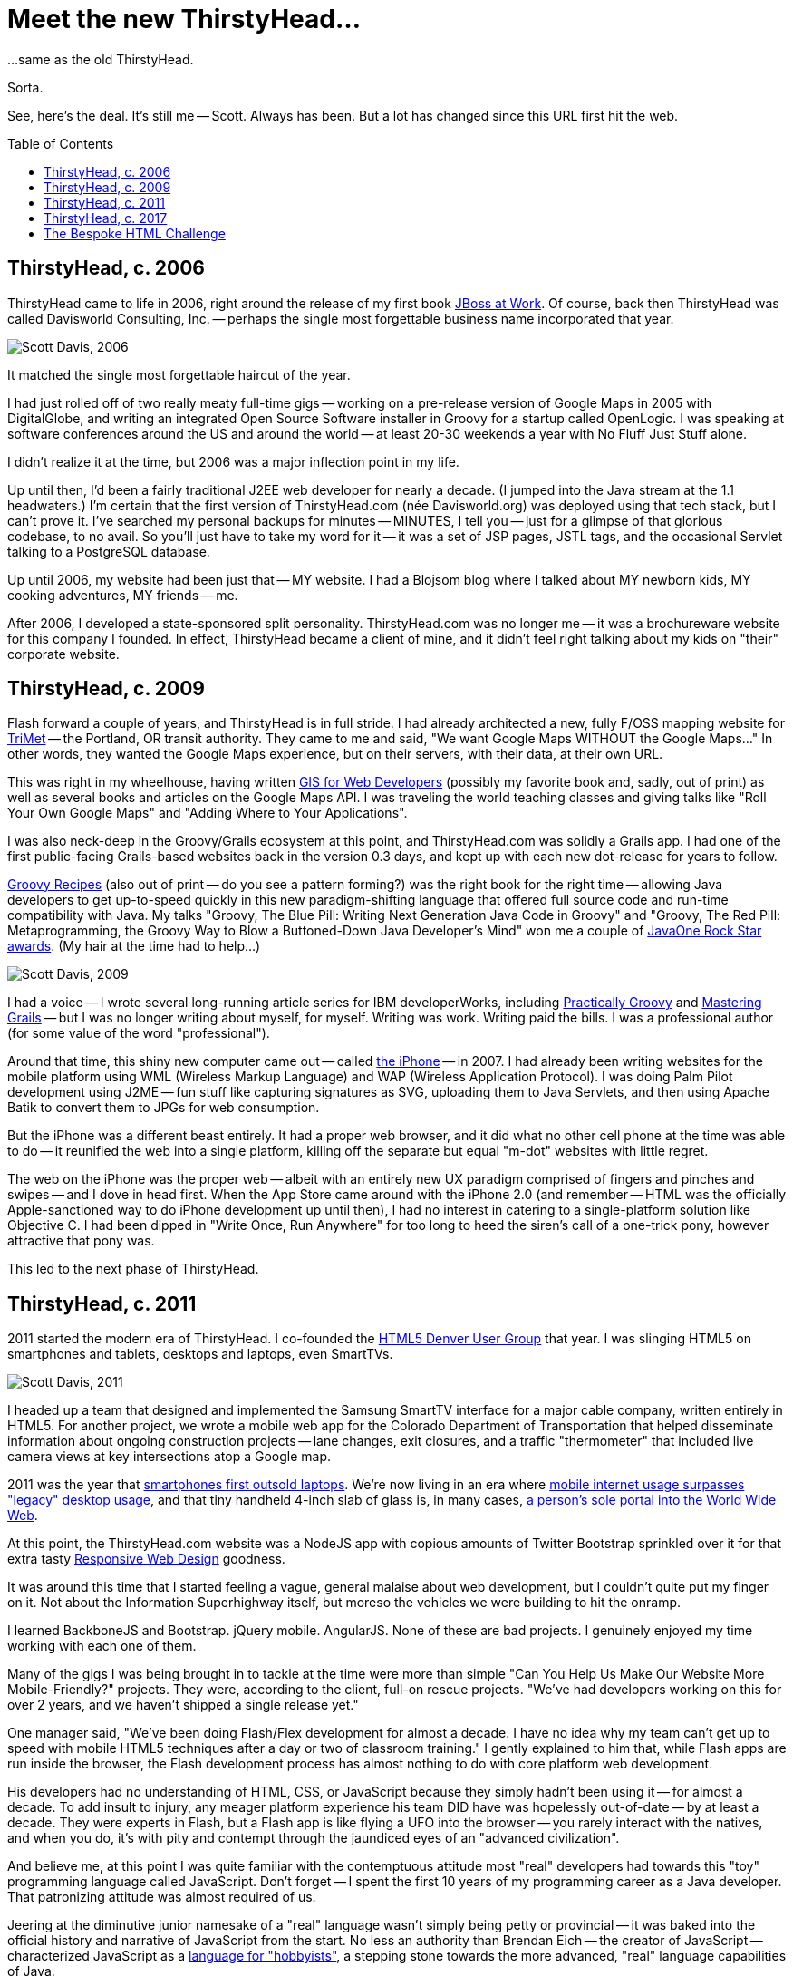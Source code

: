 = Meet the new ThirstyHead...
:toc: macro
:imagesdir: /read/meet-the-new-thirstyhead/img
:linkcss:

...same as the old ThirstyHead.

Sorta.

See, here's the deal. It's still me -- Scott. Always has been. But a lot has changed since this URL first hit the web.

toc::[]

== ThirstyHead, c. 2006

ThirstyHead came to life in 2006, right around the release of my first book http://shop.oreilly.com/product/9780596007348.do[JBoss at Work]. Of course, back then ThirstyHead was called Davisworld Consulting, Inc. -- perhaps the single most forgettable business name incorporated that year.

image:scott-davis-2006.jpg[caption="Scott Davis, 2006", title="Scott Davis, 2006", alt="Scott Davis, 2006", float="left"]

It matched the single most forgettable haircut of the year.

I had just rolled off of two really meaty full-time gigs -- working on a pre-release version of Google Maps in 2005 with DigitalGlobe, and writing an integrated Open Source Software installer in Groovy for a startup called OpenLogic. I was speaking at software conferences around the US and around the world -- at least 20-30 weekends a year with No Fluff Just Stuff alone.

I didn't realize it at the time, but 2006 was a major inflection point in my life.

Up until then, I'd been a fairly traditional J2EE web developer for nearly a decade. (I jumped into the Java stream at the 1.1 headwaters.) I'm certain that the first version of ThirstyHead.com (n&eacute;e Davisworld.org) was deployed using that tech stack, but I can't prove it. I've searched my personal backups for minutes -- MINUTES, I tell you -- just for a glimpse of that glorious codebase, to no avail. So you'll just have to take my word for it -- it was a set of JSP pages, JSTL tags, and the occasional Servlet talking to a PostgreSQL database.

Up until 2006, my website had been just that -- MY website. I had a Blojsom blog where I talked about MY newborn kids, MY cooking adventures, MY friends -- me.

After 2006, I developed a state-sponsored split personality. ThirstyHead.com was no longer me -- it was a brochureware website for this company I founded. In effect, ThirstyHead became a client of mine, and it didn't feel right talking about my kids on "their" corporate website.

== ThirstyHead, c. 2009

Flash forward a couple of years, and ThirstyHead is in full stride. I had already architected a new, fully F/OSS mapping website for http://ride.trimet.org/#/[TriMet] -- the Portland, OR transit authority. They came to me and said, "We want Google Maps WITHOUT the Google Maps..." In other words, they wanted the Google Maps experience, but on their servers, with their data, at their own URL.

This was right in my wheelhouse, having written https://pragprog.com/book/sdgis/gis-for-web-developers[GIS for Web Developers] (possibly my favorite book and, sadly, out of print) as well as several books and articles on the Google Maps API. I was traveling the world teaching classes and giving talks like "Roll Your Own Google Maps" and "Adding Where to Your Applications".

I was also neck-deep in the Groovy/Grails ecosystem at this point, and ThirstyHead.com was solidly a Grails app. I had one of the first public-facing Grails-based websites back in the version 0.3 days, and kept up with each new dot-release for years to follow.

https://pragprog.com/book/sdgrvr/groovy-recipes[Groovy Recipes] (also out of print -- do you see a pattern forming?) was the right book for the right time -- allowing Java developers to get up-to-speed quickly in this new paradigm-shifting language that offered full source code and run-time compatibility with Java. My talks "Groovy, The Blue Pill: Writing Next Generation Java Code in Groovy" and "Groovy, The Red Pill: Metaprogramming, the Groovy Way to Blow a Buttoned-Down Java Developer's Mind" won me a couple of https://www.oracle.com/javaone/rock-star-wall-of-fame.html#sdavis[JavaOne Rock Star awards]. (My hair at the time had to help...)

image:scott-davis-2009.jpg[caption="Scott Davis, 2009", title="Scott Davis, 2009", alt="Scott Davis, 2009", float="left"]

I had a voice -- I wrote several long-running article series for IBM developerWorks, including http://www.ibm.com/developerworks/java/library/j-pg02179/index.html[Practically Groovy] and https://www.ibm.com/developerworks/java/library/j-grails01158/index.html[Mastering Grails] -- but I was no longer writing about myself, for myself. Writing was work. Writing paid the bills. I was a professional author (for some value of the word "professional").

Around that time, this shiny new computer came out -- called https://thenextweb.com/apple/2015/09/09/genius-annotated-with-genius/[the iPhone] -- in 2007. I had already been writing websites for the mobile platform using WML (Wireless Markup Language) and WAP (Wireless Application Protocol). I was doing Palm Pilot development using J2ME -- fun stuff like capturing signatures as SVG, uploading them to Java Servlets, and then using Apache Batik to convert them to JPGs for web consumption.

But the iPhone was a different beast entirely. It had a proper web browser, and it did what no other cell phone at the time was able to do -- it reunified the web into a single platform, killing off the separate but equal "m-dot" websites with little regret.

The web on the iPhone was the proper web -- albeit with an entirely new UX paradigm comprised of fingers and pinches and swipes -- and I dove in head first. When the App Store came around with the iPhone 2.0 (and remember -- HTML was the officially Apple-sanctioned way to do iPhone development up until then), I had no interest in catering to a single-platform solution like Objective C. I had been dipped in "Write Once, Run Anywhere" for too long to heed the siren's call of a one-trick pony, however attractive that pony was.

This led to the next phase of ThirstyHead.

== ThirstyHead, c. 2011

2011 started the modern era of ThirstyHead. I co-founded the https://www.meetup.com/HTML5-Denver-Users-Group/[HTML5 Denver User Group] that year. I was slinging HTML5 on smartphones and tablets, desktops and laptops, even SmartTVs.

image:scott-standing.png[caption="Scott Davis, 2011", title="Scott Davis, 2011", alt="Scott Davis, 2011", float="left"]

I headed up a team that designed and implemented the Samsung SmartTV interface for a major cable company, written entirely in HTML5. For another project, we wrote a mobile web app for the Colorado Department of Transportation that helped disseminate information about ongoing construction projects -- lane changes, exit closures, and a traffic "thermometer" that included live camera views at key intersections atop a Google map.

2011 was the year that http://www.businessinsider.com/for-the-first-time-ever-smartphones-are-outselling-pcs-2012-2[smartphones first outsold laptops]. We're now living in an era where https://techcrunch.com/2016/11/01/mobile-internet-use-passes-desktop-for-the-first-time-study-finds/[mobile internet usage surpasses "legacy" desktop usage], and that tiny handheld 4-inch slab of glass is, in many cases, https://www.comscore.com/ita/Insights/Blog/Number-of-Mobile-Only-Internet-Users-Now-Exceeds-Desktop-Only-in-the-U.S[a person's sole portal into the World Wide Web].

At this point, the ThirstyHead.com website was a NodeJS app with copious amounts of Twitter Bootstrap sprinkled over it for that extra tasty https://alistapart.com/article/responsive-web-design[Responsive Web Design] goodness.

It was around this time that I started feeling a vague, general malaise about web development, but I couldn't quite put my finger on it. Not about the Information Superhighway itself, but moreso the vehicles we were building to hit the onramp.

I learned BackboneJS and Bootstrap. jQuery mobile. AngularJS. None of these are bad projects. I genuinely enjoyed my time working with each one of them.

Many of the gigs I was being brought in to tackle at the time were more than simple "Can You Help Us Make Our Website More Mobile-Friendly?" projects. They were, according to the client, full-on rescue projects. "We've had developers working on this for over 2 years, and we haven't shipped a single release yet."

One manager said, "We've been doing Flash/Flex development for almost a decade. I have no idea why my team can't get up to speed with mobile HTML5 techniques after a day or two of classroom training." I gently explained to him that, while Flash apps are run inside the browser, the Flash development process has almost nothing to do with core platform web development.

His developers had no understanding of HTML, CSS, or JavaScript because they simply hadn't been using it -- for almost a decade. To add insult to injury, any meager platform experience his team DID have was hopelessly out-of-date -- by at least a decade. They were experts in Flash, but a Flash app is like flying a UFO into the browser -- you rarely interact with the natives, and when you do, it's with pity and contempt through the jaundiced eyes of an "advanced civilization".

And believe me, at this point I was quite familiar with the contemptuous attitude most "real" developers had towards this "toy" programming language called JavaScript. Don't forget -- I spent the first 10 years of my programming career as a Java developer. That patronizing attitude was almost required of us.

Jeering at the diminutive junior namesake of a "real" language wasn't simply being petty or provincial -- it was baked into the official history and narrative of JavaScript from the start. No less an authority than Brendan Eich -- the creator of JavaScript -- characterized JavaScript as a http://www.computerworld.com.au/article/255293/a-z_programming_languages_javascript/[language for "hobbyists"], a stepping stone towards the more advanced, "real" language capabilities of Java.

Sibling rivalry is rarely the foundation of thoughtful, nuanced discussions -- especially when people aren't willing to acknowledge the familial history in the first place. It's a revelation to many of the seasoned Java developers I meet that Java and JavaScript were introduced to the public on the same day, in the same place -- a little web browser called https://en.wikipedia.org/wiki/Netscape_Navigator_2[Netscape Navigator 2.0] on May 23, 1995.

Client-side https://en.wikipedia.org/wiki/Java_applet[Applets] were supposed to be the future of Java, but server-side https://en.wikipedia.org/wiki/Java_servlet[Servlets] are where Java rose to prominence. Perhaps this is the root of the pervasive sour grapes attitude common among many Java developers --  "Server-side is where all of the civilized action takes place; the web browser is a Mad Max-esque post-apocalyptic lawless desert wasteland."

Even I'm willing to admit that in the earliest days of JavaScript, perhaps those grapes were a bit tart. But they were not nearly as inedible as contemporaneous Java developers would have you believe, and in case nostalgia clouds your memories, allow me to remind you that Java was differently yet similarly immature as JavaScript was back in those primordial 1.0 days. It's folly to think that 20+ years of active development has added sophistication to one of the languages and left the other in its 1996 infant state.

It amazes me that -- even today -- the web platform is often characterized as "impoverished" and "disjoint", and that UIs are better off generated from another (more powerful?) language than natively written. No company would dream of hiring a Java developer without Java experience (or a C# developer without C# experience; or a Ruby developer without Ruby experience), and yet back-end "web developers" (air-quotes intentional) who have never had any formal training in core web platform technologies are commonplace.

When the development team struggles to produce a viable web app, the culprit is almost always assumed to be the current framework in use, and the solution is almost always finding another, newer, more improved framework. Improving the team's impoverished and disjoint core platform language skills is rarely considered when adding (and learning) Yet Another Layer of Abstraction can mask the symptoms for a little while longer instead of curing the disease.

So, what does all of that have to do with the shiny new ThirstyHead.com in front of us, Mr. Ranty McRantsalot?

== ThirstyHead, c. 2017

Last year, I started a new project using a prerelease version of Angular 2. The early learning curve was quite steep -- even (especially?) for a team of experienced Angular 1 developers. I initially chalked our struggles up to the new platform metaphors like ES6 classes, Web Components, and Reactive Streams. But even after we internalized these new concepts (by learning them outside of the framework), Angular 2 felt more like an opaque abstraction layer than syntactic sugar.

And don't even get me started on the tooling requirements. Angular 1's https://angularjs.org/["Hello World"] started with "Add this <script> tag to import the Angular library" and you had your first example up and running in seconds. Angular 2's https://angular.io/docs/ts/latest/tutorial/["Hello World"] was a 10-15 minute byzantine multi-step, multi-file process that required build scripts, module loaders, and an especially fragile coterie of import-order-specific library dependencies -- many of which were Angular-specific forks of independent projects.

I spent more time writing Yeoman scripts to automate the complexity away than writing application features. I invested heavily in writing custom Gulp scripts, hoping to encapsulate and insulate the team from the high ceremony of the framework. Instead, I ended up spreading on Yet Another Layer of Abstraction that ultimately hindered our understanding of the framework instead of enhancing it.

We avoided using TypeScript from the beginning, largely because I was concerned about the potential drag on our project's velocity as a result of bringing in 3rd party dependencies that didn't have the associated non-optional TypeScript artifacts. As it turns out, even bringing in plain old JavaScript libraries was unexpectedly, punishingly difficult. Few of the libraries utilized ES6 modules, so we were faced with the unsavory choice of either metaphor-shear (this one is global; that one must be imported) or fiddly retrofitting old stable libraries to satisfy our new module loader's demands.

So, after nine months of development, we scuttled the codebase and started over. We had already been successfully using https://www.polymer-project.org/1.0/[Polymer] / https://en.wikipedia.org/wiki/Material_Design[Material Design] for basic UI components (tabs, dialog boxes, form fields), so why not use it for the entire app?

The team enjoyed the dramatically simplified development process, and the Look and Feel far surpassed anything that we would've been able to come up with on our own. Management was initially concerned that we were chasing Yet Another Shiny New Framework (we weren't -- Polymer was stable at 1.6, with a 2.0 release around the corner). I reassured them that the core ideas we learned for Angular 2.0 (ES6 classes, Web Components) were at play here in Polymer as well, so this was more of a mild syntax change than a deep, semantic change of direction.

So, what does all of this have to do with the new ThirstyHead.com, Sir Rantsalot?

I like Polymer. I really do. (https://www.polymer-project.org/1.0/about[#useThePlatform], Yo!) But as I started to build out the new ThirstyHead.com in it, I finally came to grips with the general malaise I've been feeling all of these years.

For all of the hundreds (if not thousands) of development hours I've invested in ThirstyHead.com over the years, I have absolutely nothing to show for it. And here I was, about to do it again.

I have full codebases in Java, in Groovy, and in JavaScript, and yet I have no foundation to build this latest version of the website on. My content is all tied up in legacy databases I no longer want to support, and my exoskeleton is implemented in artifacts that aren't reusable across languages and servers (JSPs, GSPs, etc.) Once again, I am pursuing the "del &#42;.&#42;" upgrade method (technically, "rm -rf &#42;", but a rose by any other name...).

This speaks to a deeper, more uncomfortable issue. I don't get paid by this customer, ThirstyHead, to develop their website. In fact, I'm paying my customer with precious personal hours that could be otherwise spent with my wife, my kids, my guitar, my oven, my grill, etc. So I am highly motivated to minimize the cost and time spent on this project.

And what have I historically invested my limited development budget in? Languages and frameworks instead of content. Scaffolding instead of substance. Ephemera masquerading as foundation.

UFOs.

Meanwhile, http://info.cern.ch/[the very first website ever written] by Tim Berners Lee is available and readable today, from any browser on the planet -- even (especially!) from browsers and platforms that didn't exist until decades long after the page was originally written.

== The Bespoke HTML Challenge
Apparently, this is my cue to give a lofty, full-throated manifesto. After all of the buildup, I'm afraid it might be a tad underwhelming.

I'm gonna write this website in HTML. And CSS. And JavaScript.

(Not dramatic enough?)

I'm only going to use my own handwritten HTML, CSS, and JavaScript -- no third-party libraries. No frameworks. No UFOs.

(Still not enough? How about a Call to Action?)

I think that you should, too.

Not everywhere, but somewhere. At least once.

Because this is what web development is. Don't allow anyone to convince you otherwise. Don't get fooled again.

Your first attempt may look janky and warty and nothing at all like Bootstrap or Material Design or WordPress or Medium.  That's OK. If it bothers you enough, it won't stay that way for long. (And thanks for waiting a respectful amount of time before agreeing with the "janky" and "warty" parts as you gaze upon my first attempt...)

I limited myself to only HTML and CSS for this first pass -- not a lick of JavaScript to be seen, and it made me more uncomfortable than I care to admit. I copy and pasted chunks of text around that would be better served by Web Components. I have a ton of duplication that is crying out for Templates and pagination. But for this first pass I wanted to feel that pain personally, and understand what needed to be built up instead of fearfully relying on a YAGNI-laden library all full of someone else's pain-relief.

What you are witnessing here is a Minimum Viable Website. Interestingly, back in 1995, they were just called "websites".

(In the spirit of full disclosure, I wrote the long-form prose of this page using AsciiDoctor, but only to automate the mundane <p> and <h1> insertions. Everything else you see here was lovingly hand-crafted.)

This is not a screed against web frameworks or programming languages other than JavaScript. I will certainly continue to use them professionally, write about them, and talk about them at a software conference near you. But what you read here at ThirstyHead.com from now on will be unapologetically my voice once again, and what you see will be unapologetically my source code.

GitHub (with GitHub Pages) is a completely free place to host your website. (You can see the raw source for this website at https://github.com/ThirstyHead/thirstyhead.github.io) There are many other sites out there that offer similar functionality.

Your move.
